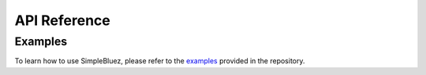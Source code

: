 =============
API Reference
=============

Examples
========

To learn how to use SimpleBluez, please refer to the `examples`_ provided
in the repository.


.. Links

.. _examples: https://github.com/OpenBluetoothToolbox/SimpleBLE/tree/main/examples/simplebluez